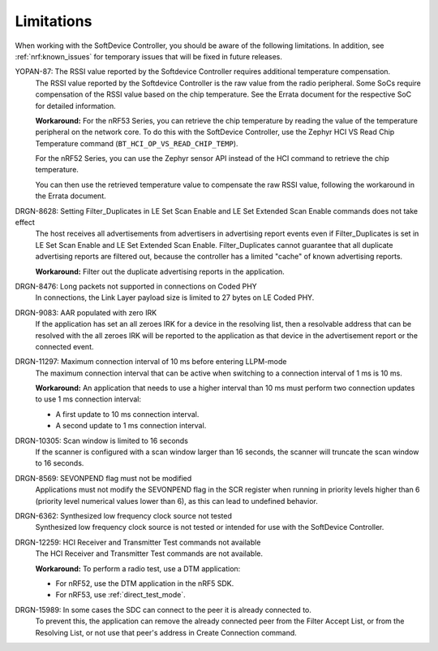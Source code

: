 .. _softdevice_controller_limitations:

Limitations
###########

When working with the SoftDevice Controller, you should be aware of the following limitations.
In addition, see :ref:`nrf:known_issues` for temporary issues that will be fixed in future releases.

YOPAN-87: The RSSI value reported by the Softdevice Controller requires additional temperature compensation.
  The RSSI value reported by the Softdevice Controller is the raw value from the radio peripheral.
  Some SoCs require compensation of the RSSI value based on the chip temperature.
  See the Errata document for the respective SoC for detailed information.

  **Workaround:**
  For the nRF53 Series, you can retrieve the chip temperature by reading the value of the temperature peripheral on the network core.
  To do this with the SoftDevice Controller, use the Zephyr HCI VS Read Chip Temperature command (``BT_HCI_OP_VS_READ_CHIP_TEMP``).

  For the nRF52 Series, you can use the Zephyr sensor API instead of the HCI command to retrieve the chip temperature.

  You can then use the retrieved temperature value to compensate the raw RSSI value, following the workaround in the Errata document.

DRGN-8628: Setting Filter_Duplicates in LE Set Scan Enable and LE Set Extended Scan Enable commands does not take effect
  The host receives all advertisements from advertisers in advertising report events even if Filter_Duplicates is set in LE Set Scan Enable and LE Set Extended Scan Enable.
  Filter_Duplicates cannot guarantee that all duplicate advertising reports are filtered out, because the controller has a limited "cache" of known advertising reports.

  **Workaround:** Filter out the duplicate advertising reports in the application.

DRGN-8476: Long packets not supported in connections on Coded PHY
  In connections, the Link Layer payload size is limited to 27 bytes on LE Coded PHY.

DRGN-9083: AAR populated with zero IRK
  If the application has set an all zeroes IRK for a device in the resolving list, then a resolvable address that can be resolved with the all zeroes IRK will be reported to the application as that device in the advertisement report or the connected event.

DRGN-11297: Maximum connection interval of 10 ms before entering LLPM-mode
  The maximum connection interval that can be active when switching to a connection interval of 1 ms is 10 ms.

  **Workaround:** An application that needs to use a higher interval than 10 ms must perform two connection updates to use 1 ms connection interval:

  * A first update to 10 ms connection interval.
  * A second update to 1 ms connection interval.

DRGN-10305: Scan window is limited to 16 seconds
  If the scanner is configured with a scan window larger than 16 seconds, the scanner will truncate the scan window to 16 seconds.

DRGN-8569: SEVONPEND flag must not be modified
  Applications must not modify the SEVONPEND flag in the SCR register when running in priority levels higher than 6 (priority level numerical values lower than 6), as this can lead to undefined behavior.

DRGN-6362: Synthesized low frequency clock source not tested
  Synthesized low frequency clock source is not tested or intended for use with the SoftDevice Controller.

DRGN-12259: HCI Receiver and Transmitter Test commands not available
  The HCI Receiver and Transmitter Test commands are not available.

  **Workaround:** To perform a radio test, use a DTM application:

  * For nRF52, use the DTM application in the nRF5 SDK.
  * For nRF53, use :ref:`direct_test_mode`.

DRGN-15989: In some cases the SDC can connect to the peer it is already connected to.
  To prevent this, the application can remove the already connected peer from the Filter Accept List, or from the Resolving List, or not use that peer's address in Create Connection command.
